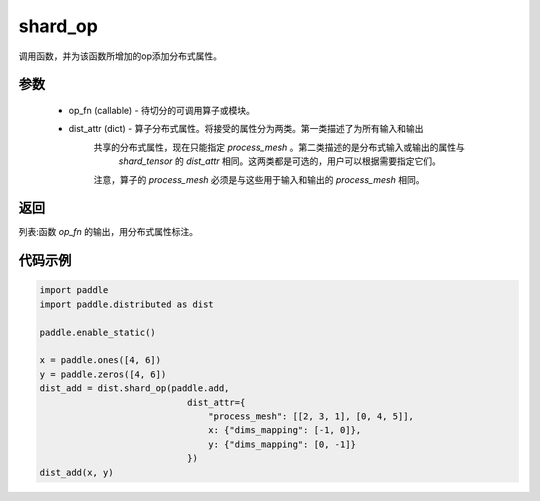 .. _cn_api_distributed_shard_op:

shard_op
-------------------------------

.. py:function:: paddle.distributed.shard_op(op_fn, dist_attr=None)

调用函数，并为该函数所增加的op添加分布式属性。

参数
:::::::::
    - op_fn (callable) - 待切分的可调用算子或模块。
    - dist_attr (dict) - 算子分布式属性。将接受的属性分为两类。第一类描述了为所有输入和输出
        共享的分布式属性，现在只能指定 `process_mesh` 。第二类描述的是分布式输入或输出的属性与
         `shard_tensor` 的 `dist_attr` 相同。这两类都是可选的，用户可以根据需要指定它们。
        注意，算子的 `process_mesh` 必须是与这些用于输入和输出的 `process_mesh` 相同。

返回
:::::::::
列表:函数 `op_fn` 的输出，用分布式属性标注。

代码示例
:::::::::
.. code-block:: python

    import paddle
    import paddle.distributed as dist

    paddle.enable_static()

    x = paddle.ones([4, 6])
    y = paddle.zeros([4, 6])
    dist_add = dist.shard_op(paddle.add,
                                dist_attr={
                                    "process_mesh": [[2, 3, 1], [0, 4, 5]],
                                    x: {"dims_mapping": [-1, 0]},
                                    y: {"dims_mapping": [0, -1]}
                                })
    dist_add(x, y)